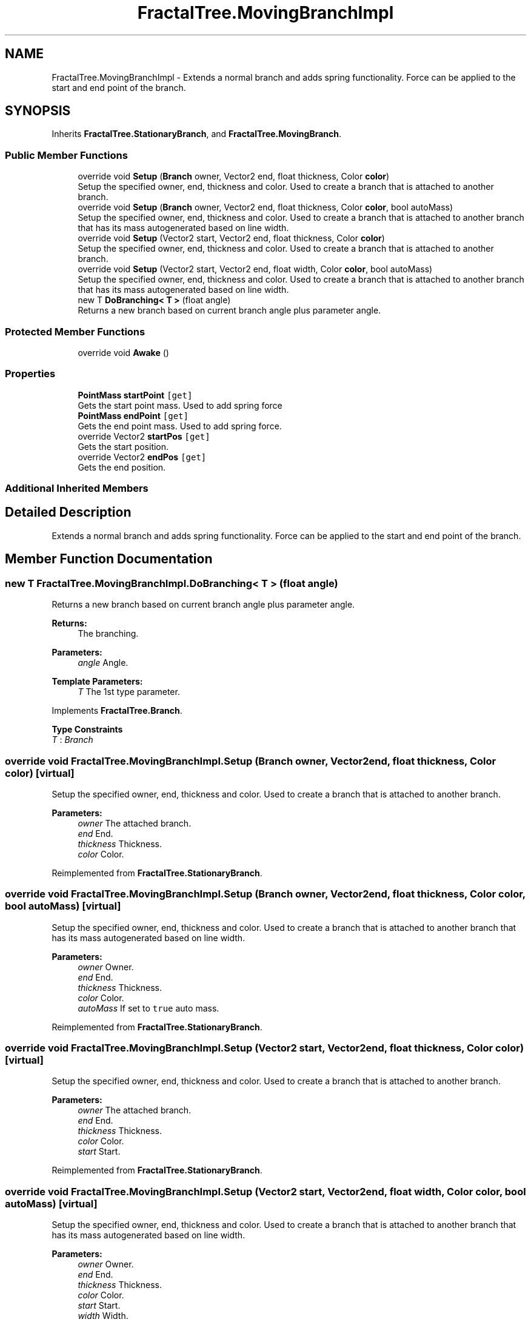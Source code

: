 .TH "FractalTree.MovingBranchImpl" 3 "Thu Dec 15 2016" "Version 0.1" "Fractal Spring Tree Generator" \" -*- nroff -*-
.ad l
.nh
.SH NAME
FractalTree.MovingBranchImpl \- Extends a normal branch and adds spring functionality\&. Force can be applied to the start and end point of the branch\&.  

.SH SYNOPSIS
.br
.PP
.PP
Inherits \fBFractalTree\&.StationaryBranch\fP, and \fBFractalTree\&.MovingBranch\fP\&.
.SS "Public Member Functions"

.in +1c
.ti -1c
.RI "override void \fBSetup\fP (\fBBranch\fP owner, Vector2 end, float thickness, Color \fBcolor\fP)"
.br
.RI "Setup the specified owner, end, thickness and color\&. Used to create a branch that is attached to another branch\&. "
.ti -1c
.RI "override void \fBSetup\fP (\fBBranch\fP owner, Vector2 end, float thickness, Color \fBcolor\fP, bool autoMass)"
.br
.RI "Setup the specified owner, end, thickness and color\&. Used to create a branch that is attached to another branch that has its mass autogenerated based on line width\&. "
.ti -1c
.RI "override void \fBSetup\fP (Vector2 start, Vector2 end, float thickness, Color \fBcolor\fP)"
.br
.RI "Setup the specified owner, end, thickness and color\&. Used to create a branch that is attached to another branch\&. "
.ti -1c
.RI "override void \fBSetup\fP (Vector2 start, Vector2 end, float width, Color \fBcolor\fP, bool autoMass)"
.br
.RI "Setup the specified owner, end, thickness and color\&. Used to create a branch that is attached to another branch that has its mass autogenerated based on line width\&. "
.ti -1c
.RI "new T \fBDoBranching< T >\fP (float angle)"
.br
.RI "Returns a new branch based on current branch angle plus parameter angle\&. "
.in -1c
.SS "Protected Member Functions"

.in +1c
.ti -1c
.RI "override void \fBAwake\fP ()"
.br
.in -1c
.SS "Properties"

.in +1c
.ti -1c
.RI "\fBPointMass\fP \fBstartPoint\fP\fC [get]\fP"
.br
.RI "Gets the start point mass\&. Used to add spring force "
.ti -1c
.RI "\fBPointMass\fP \fBendPoint\fP\fC [get]\fP"
.br
.RI "Gets the end point mass\&. Used to add spring force\&. "
.ti -1c
.RI "override Vector2 \fBstartPos\fP\fC [get]\fP"
.br
.RI "Gets the start position\&. "
.ti -1c
.RI "override Vector2 \fBendPos\fP\fC [get]\fP"
.br
.RI "Gets the end position\&. "
.in -1c
.SS "Additional Inherited Members"
.SH "Detailed Description"
.PP 
Extends a normal branch and adds spring functionality\&. Force can be applied to the start and end point of the branch\&. 


.SH "Member Function Documentation"
.PP 
.SS "new T FractalTree\&.MovingBranchImpl\&.DoBranching< T > (float angle)"

.PP
Returns a new branch based on current branch angle plus parameter angle\&. 
.PP
\fBReturns:\fP
.RS 4
The branching\&.
.RE
.PP
\fBParameters:\fP
.RS 4
\fIangle\fP Angle\&.
.RE
.PP
\fBTemplate Parameters:\fP
.RS 4
\fIT\fP The 1st type parameter\&.
.RE
.PP

.PP
Implements \fBFractalTree\&.Branch\fP\&.
.PP
\fBType Constraints\fP
.TP
\fIT\fP : \fIBranch\fP
.SS "override void FractalTree\&.MovingBranchImpl\&.Setup (\fBBranch\fP owner, Vector2 end, float thickness, Color color)\fC [virtual]\fP"

.PP
Setup the specified owner, end, thickness and color\&. Used to create a branch that is attached to another branch\&. 
.PP
\fBParameters:\fP
.RS 4
\fIowner\fP The attached branch\&.
.br
\fIend\fP End\&.
.br
\fIthickness\fP Thickness\&.
.br
\fIcolor\fP Color\&.
.RE
.PP

.PP
Reimplemented from \fBFractalTree\&.StationaryBranch\fP\&.
.SS "override void FractalTree\&.MovingBranchImpl\&.Setup (\fBBranch\fP owner, Vector2 end, float thickness, Color color, bool autoMass)\fC [virtual]\fP"

.PP
Setup the specified owner, end, thickness and color\&. Used to create a branch that is attached to another branch that has its mass autogenerated based on line width\&. 
.PP
\fBParameters:\fP
.RS 4
\fIowner\fP Owner\&.
.br
\fIend\fP End\&.
.br
\fIthickness\fP Thickness\&.
.br
\fIcolor\fP Color\&.
.br
\fIautoMass\fP If set to \fCtrue\fP auto mass\&.
.RE
.PP

.PP
Reimplemented from \fBFractalTree\&.StationaryBranch\fP\&.
.SS "override void FractalTree\&.MovingBranchImpl\&.Setup (Vector2 start, Vector2 end, float thickness, Color color)\fC [virtual]\fP"

.PP
Setup the specified owner, end, thickness and color\&. Used to create a branch that is attached to another branch\&. 
.PP
\fBParameters:\fP
.RS 4
\fIowner\fP The attached branch\&.
.br
\fIend\fP End\&.
.br
\fIthickness\fP Thickness\&.
.br
\fIcolor\fP Color\&.
.br
\fIstart\fP Start\&.
.RE
.PP

.PP
Reimplemented from \fBFractalTree\&.StationaryBranch\fP\&.
.SS "override void FractalTree\&.MovingBranchImpl\&.Setup (Vector2 start, Vector2 end, float width, Color color, bool autoMass)\fC [virtual]\fP"

.PP
Setup the specified owner, end, thickness and color\&. Used to create a branch that is attached to another branch that has its mass autogenerated based on line width\&. 
.PP
\fBParameters:\fP
.RS 4
\fIowner\fP Owner\&.
.br
\fIend\fP End\&.
.br
\fIthickness\fP Thickness\&.
.br
\fIcolor\fP Color\&.
.br
\fIstart\fP Start\&.
.br
\fIwidth\fP Width\&.
.br
\fIautoMass\fP If set to \fCtrue\fP auto mass\&.
.RE
.PP

.PP
Reimplemented from \fBFractalTree\&.StationaryBranch\fP\&.
.SH "Property Documentation"
.PP 
.SS "\fBPointMass\fP FractalTree\&.MovingBranchImpl\&.endPoint\fC [get]\fP"

.PP
Gets the end point mass\&. Used to add spring force\&. The end point\&.
.SS "override Vector2 FractalTree\&.MovingBranchImpl\&.endPos\fC [get]\fP"

.PP
Gets the end position\&. The end position\&.
.SS "\fBPointMass\fP FractalTree\&.MovingBranchImpl\&.startPoint\fC [get]\fP"

.PP
Gets the start point mass\&. Used to add spring force The start point\&.
.SS "override Vector2 FractalTree\&.MovingBranchImpl\&.startPos\fC [get]\fP"

.PP
Gets the start position\&. The start position\&.

.SH "Author"
.PP 
Generated automatically by Doxygen for Fractal Spring Tree Generator from the source code\&.

